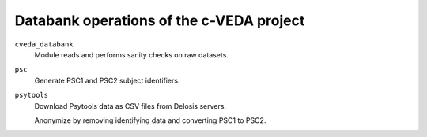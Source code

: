 =========================================
Databank operations of the c-VEDA project
=========================================

``cveda_databank``
  Module reads and performs sanity checks on raw datasets.

``psc``
  Generate PSC1 and PSC2 subject identifiers.

``psytools``
  Download Psytools data as CSV files from Delosis servers.

  Anonymize by removing identifying data and converting PSC1 to PSC2.
